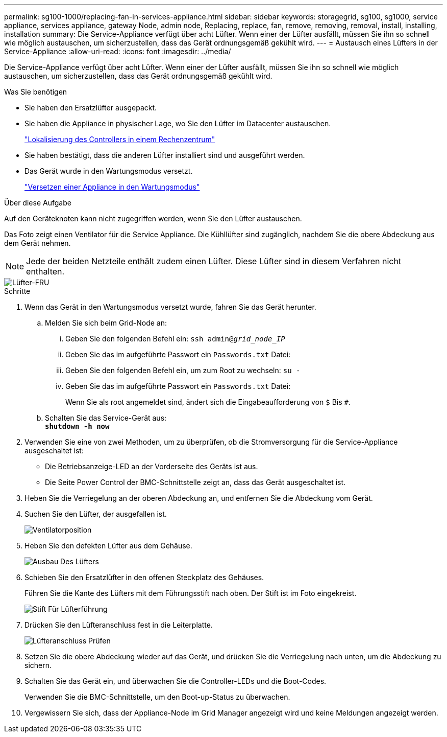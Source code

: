 ---
permalink: sg100-1000/replacing-fan-in-services-appliance.html 
sidebar: sidebar 
keywords: storagegrid, sg100, sg1000, service appliance, services appliance, gateway Node, admin node, Replacing, replace, fan, remove, removing, removal, install, installing, installation 
summary: Die Service-Appliance verfügt über acht Lüfter. Wenn einer der Lüfter ausfällt, müssen Sie ihn so schnell wie möglich austauschen, um sicherzustellen, dass das Gerät ordnungsgemäß gekühlt wird. 
---
= Austausch eines Lüfters in der Service-Appliance
:allow-uri-read: 
:icons: font
:imagesdir: ../media/


[role="lead"]
Die Service-Appliance verfügt über acht Lüfter. Wenn einer der Lüfter ausfällt, müssen Sie ihn so schnell wie möglich austauschen, um sicherzustellen, dass das Gerät ordnungsgemäß gekühlt wird.

.Was Sie benötigen
* Sie haben den Ersatzlüfter ausgepackt.
* Sie haben die Appliance in physischer Lage, wo Sie den Lüfter im Datacenter austauschen.
+
link:locating-controller-in-data-center.html["Lokalisierung des Controllers in einem Rechenzentrum"]

* Sie haben bestätigt, dass die anderen Lüfter installiert sind und ausgeführt werden.
* Das Gerät wurde in den Wartungsmodus versetzt.
+
link:placing-appliance-into-maintenance-mode.html["Versetzen einer Appliance in den Wartungsmodus"]



.Über diese Aufgabe
Auf den Geräteknoten kann nicht zugegriffen werden, wenn Sie den Lüfter austauschen.

Das Foto zeigt einen Ventilator für die Service Appliance. Die Kühllüfter sind zugänglich, nachdem Sie die obere Abdeckung aus dem Gerät nehmen.


NOTE: Jede der beiden Netzteile enthält zudem einen Lüfter. Diese Lüfter sind in diesem Verfahren nicht enthalten.

image::../media/fan_fru.png[Lüfter-FRU]

.Schritte
. Wenn das Gerät in den Wartungsmodus versetzt wurde, fahren Sie das Gerät herunter.
+
.. Melden Sie sich beim Grid-Node an:
+
... Geben Sie den folgenden Befehl ein: `ssh admin@_grid_node_IP_`
... Geben Sie das im aufgeführte Passwort ein `Passwords.txt` Datei:
... Geben Sie den folgenden Befehl ein, um zum Root zu wechseln: `su -`
... Geben Sie das im aufgeführte Passwort ein `Passwords.txt` Datei:
+
Wenn Sie als root angemeldet sind, ändert sich die Eingabeaufforderung von `$` Bis `#`.



.. Schalten Sie das Service-Gerät aus: +
`*shutdown -h now*`


. Verwenden Sie eine von zwei Methoden, um zu überprüfen, ob die Stromversorgung für die Service-Appliance ausgeschaltet ist:
+
** Die Betriebsanzeige-LED an der Vorderseite des Geräts ist aus.
** Die Seite Power Control der BMC-Schnittstelle zeigt an, dass das Gerät ausgeschaltet ist.


. Heben Sie die Verriegelung an der oberen Abdeckung an, und entfernen Sie die Abdeckung vom Gerät.
. Suchen Sie den Lüfter, der ausgefallen ist.
+
image::../media/fan_location.png[Ventilatorposition]

. Heben Sie den defekten Lüfter aus dem Gehäuse.
+
image::../media/fan_removal.png[Ausbau Des Lüfters]

. Schieben Sie den Ersatzlüfter in den offenen Steckplatz des Gehäuses.
+
Führen Sie die Kante des Lüfters mit dem Führungsstift nach oben. Der Stift ist im Foto eingekreist.

+
image::../media/fan_guide_pin.png[Stift Für Lüfterführung]

. Drücken Sie den Lüfteranschluss fest in die Leiterplatte.
+
image::../media/fan_connector_check.png[Lüfteranschluss Prüfen]

. Setzen Sie die obere Abdeckung wieder auf das Gerät, und drücken Sie die Verriegelung nach unten, um die Abdeckung zu sichern.
. Schalten Sie das Gerät ein, und überwachen Sie die Controller-LEDs und die Boot-Codes.
+
Verwenden Sie die BMC-Schnittstelle, um den Boot-up-Status zu überwachen.

. Vergewissern Sie sich, dass der Appliance-Node im Grid Manager angezeigt wird und keine Meldungen angezeigt werden.

